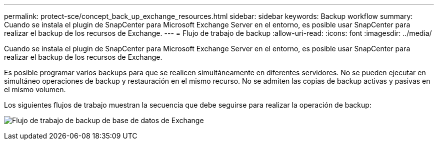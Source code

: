 ---
permalink: protect-sce/concept_back_up_exchange_resources.html 
sidebar: sidebar 
keywords: Backup workflow 
summary: Cuando se instala el plugin de SnapCenter para Microsoft Exchange Server en el entorno, es posible usar SnapCenter para realizar el backup de los recursos de Exchange. 
---
= Flujo de trabajo de backup
:allow-uri-read: 
:icons: font
:imagesdir: ../media/


[role="lead"]
Cuando se instala el plugin de SnapCenter para Microsoft Exchange Server en el entorno, es posible usar SnapCenter para realizar el backup de los recursos de Exchange.

Es posible programar varios backups para que se realicen simultáneamente en diferentes servidores. No se pueden ejecutar en simultáneo operaciones de backup y restauración en el mismo recurso. No se admiten las copias de backup activas y pasivas en el mismo volumen.

Los siguientes flujos de trabajo muestran la secuencia que debe seguirse para realizar la operación de backup:

image:../media/sce_backup_workflow.gif["Flujo de trabajo de backup de base de datos de Exchange"]
